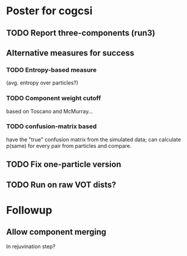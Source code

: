 * Poster for cogcsi
** TODO Report three-components (run3)
** Alternative measures for success
*** TODO Entropy-based measure 
    (avg. entropy over particles?)
*** TODO Component weight cutoff
    based on Toscano and McMurray...
*** TODO confusion-matrix based
    have the "true" confusion matrix from the simulated data; can calculate
    p(same) for every pair from particles and compare.
** TODO Fix one-particle version
** TODO Run on raw VOT dists?
* Followup
** Allow component merging
   In rejuvination step?  
